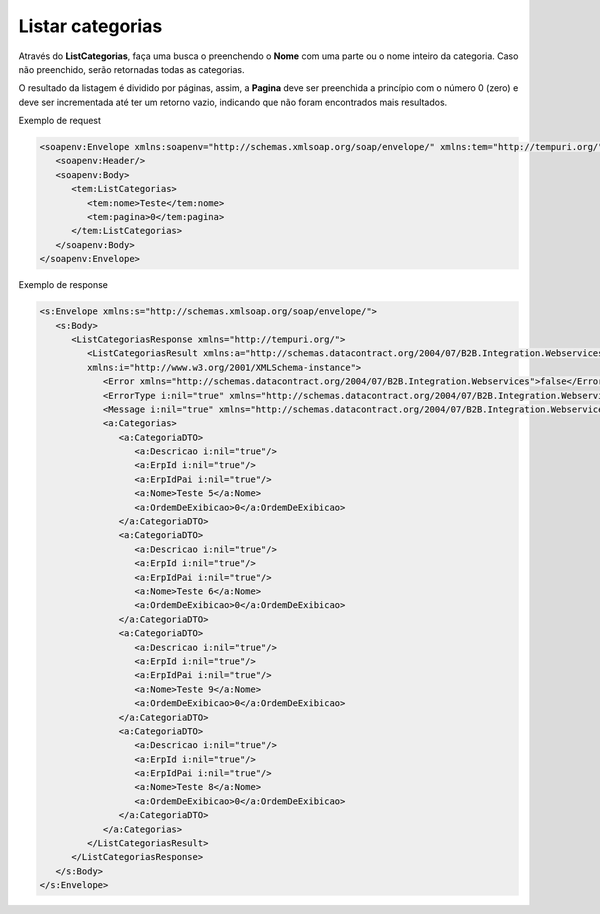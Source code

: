 Listar categorias
=======
Através do **ListCategorias**, faça uma busca o preenchendo o **Nome** com uma parte ou o nome inteiro da categoria. Caso não preenchido, serão retornadas todas as categorias.

O resultado da listagem é dividido por páginas, assim, a **Pagina** deve ser preenchida a princípio com o número 0 (zero) e deve ser incrementada até ter um retorno vazio, indicando que não foram encontrados mais resultados.

Exemplo de request

.. code-block:: xml

   <soapenv:Envelope xmlns:soapenv="http://schemas.xmlsoap.org/soap/envelope/" xmlns:tem="http://tempuri.org/">
      <soapenv:Header/>
      <soapenv:Body>
         <tem:ListCategorias>
            <tem:nome>Teste</tem:nome>
            <tem:pagina>0</tem:pagina>
         </tem:ListCategorias>
      </soapenv:Body>
   </soapenv:Envelope>
   
Exemplo de response

.. code-block:: xml
   
   <s:Envelope xmlns:s="http://schemas.xmlsoap.org/soap/envelope/">
      <s:Body>
         <ListCategoriasResponse xmlns="http://tempuri.org/">
            <ListCategoriasResult xmlns:a="http://schemas.datacontract.org/2004/07/B2B.Integration.Webservices.Categorias.DTO" 
            xmlns:i="http://www.w3.org/2001/XMLSchema-instance">
               <Error xmlns="http://schemas.datacontract.org/2004/07/B2B.Integration.Webservices">false</Error>
               <ErrorType i:nil="true" xmlns="http://schemas.datacontract.org/2004/07/B2B.Integration.Webservices"/>
               <Message i:nil="true" xmlns="http://schemas.datacontract.org/2004/07/B2B.Integration.Webservices"/>
               <a:Categorias>
                  <a:CategoriaDTO>
                     <a:Descricao i:nil="true"/>
                     <a:ErpId i:nil="true"/>
                     <a:ErpIdPai i:nil="true"/>
                     <a:Nome>Teste 5</a:Nome>
                     <a:OrdemDeExibicao>0</a:OrdemDeExibicao>
                  </a:CategoriaDTO>
                  <a:CategoriaDTO>
                     <a:Descricao i:nil="true"/>
                     <a:ErpId i:nil="true"/>
                     <a:ErpIdPai i:nil="true"/>
                     <a:Nome>Teste 6</a:Nome>
                     <a:OrdemDeExibicao>0</a:OrdemDeExibicao>
                  </a:CategoriaDTO>
                  <a:CategoriaDTO>
                     <a:Descricao i:nil="true"/>
                     <a:ErpId i:nil="true"/>
                     <a:ErpIdPai i:nil="true"/>
                     <a:Nome>Teste 9</a:Nome>
                     <a:OrdemDeExibicao>0</a:OrdemDeExibicao>
                  </a:CategoriaDTO>
                  <a:CategoriaDTO>
                     <a:Descricao i:nil="true"/>
                     <a:ErpId i:nil="true"/>
                     <a:ErpIdPai i:nil="true"/>
                     <a:Nome>Teste 8</a:Nome>
                     <a:OrdemDeExibicao>0</a:OrdemDeExibicao>
                  </a:CategoriaDTO>
               </a:Categorias>
            </ListCategoriasResult>
         </ListCategoriasResponse>
      </s:Body>
   </s:Envelope>
